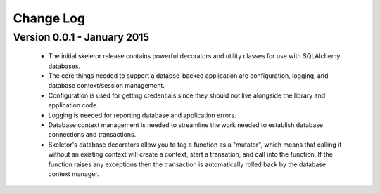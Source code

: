 Change Log
==========
Version 0.0.1 - January 2015
----------------------------
    * The initial skeletor release contains powerful decorators and utility
      classes for use with SQLAlchemy databases.
    * The core things needed to support a databse-backed application are
      configuration, logging, and database context/session management.
    * Configuration is used for getting credentials since they should
      not live alongside the library and application code.
    * Logging is needed for reporting database and application errors.
    * Database context management is needed to streamline the work needed
      to establish database connections and transactions.
    * Skeletor's database decorators allow you to tag a function as a
      "mutator", which means that calling it without an existing context will
      create a context, start a transation, and call into the function.  If
      the function raises any exceptions then the transaction is automatically
      rolled back by the database context manager.

